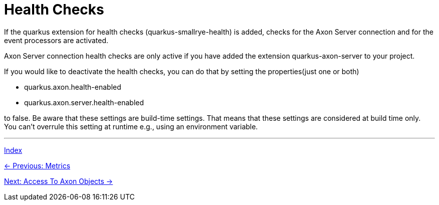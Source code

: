 = Health Checks

If the quarkus extension for health checks (quarkus-smallrye-health) is added, checks for the Axon Server connection and for the event processors are activated.

Axon Server connection health checks are only active if you have added the extension quarkus-axon-server to your project.

If you would like to deactivate the health checks, you can do that by setting the properties(just one or both)

- quarkus.axon.health-enabled
- quarkus.axon.server.health-enabled

to false. Be aware that these settings are build-time settings. That means that these settings are considered at build time only. You can't overrule this setting at runtime e.g., using an environment variable.


'''

link:index.adoc[Index]

link:05-13-Metrics.adoc[← Previous: Metrics]

link:05-15-AccessToAxonObjects.adoc[Next: Access To Axon Objects →]